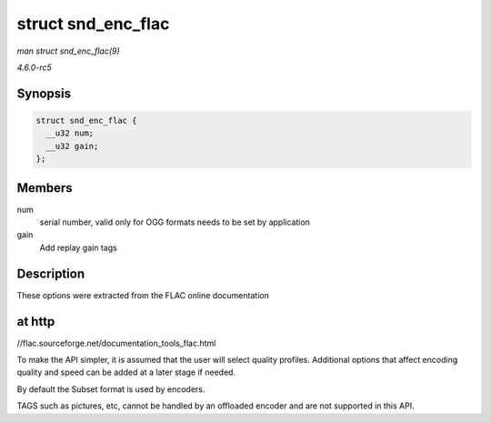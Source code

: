 .. -*- coding: utf-8; mode: rst -*-

.. _API-struct-snd-enc-flac:

===================
struct snd_enc_flac
===================

*man struct snd_enc_flac(9)*

*4.6.0-rc5*


Synopsis
========

.. code-block:: c

    struct snd_enc_flac {
      __u32 num;
      __u32 gain;
    };


Members
=======

num
    serial number, valid only for OGG formats needs to be set by
    application

gain
    Add replay gain tags


Description
===========

These options were extracted from the FLAC online documentation


at http
=======

//flac.sourceforge.net/documentation_tools_flac.html

To make the API simpler, it is assumed that the user will select quality
profiles. Additional options that affect encoding quality and speed can
be added at a later stage if needed.

By default the Subset format is used by encoders.

TAGS such as pictures, etc, cannot be handled by an offloaded encoder
and are not supported in this API.


.. ------------------------------------------------------------------------------
.. This file was automatically converted from DocBook-XML with the dbxml
.. library (https://github.com/return42/sphkerneldoc). The origin XML comes
.. from the linux kernel, refer to:
..
.. * https://github.com/torvalds/linux/tree/master/Documentation/DocBook
.. ------------------------------------------------------------------------------
